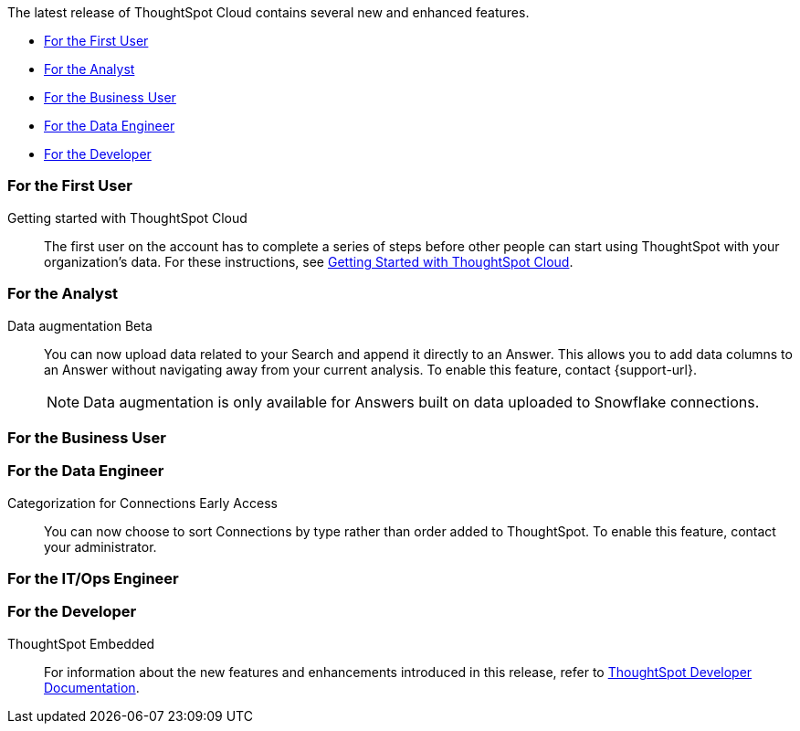 The latest release of ThoughtSpot Cloud contains several new and enhanced features.

* <<10-2-0-cl-first,For the First User>>
* <<10-2-0-cl-analyst,For the Analyst>>
* <<10-2-0-cl-business-user,For the Business User>>
* <<10-2-0-cl-data-engineer,For the Data Engineer>>
* <<10-2-0-cl-developer,For the Developer>>

[#10-2-0-cl-first]
=== For the First User

Getting started with ThoughtSpot Cloud::
The first user on the account has to complete a series of steps before other people can start using ThoughtSpot with your organization's data.
For these instructions, see xref:ts-cloud-getting-started.adoc[Getting Started with ThoughtSpot Cloud].

[#10-2-0-cl-analyst]
=== For the Analyst

Data augmentation [.badge.badge-beta-relnotes]#Beta#:: You can now upload data related to your Search and append it directly to an Answer. This allows you to add data columns to an Answer without navigating away from your current analysis. To enable this feature, contact {support-url}.
+
NOTE: Data augmentation is only available for Answers built on data uploaded to Snowflake connections.

[#10-2-0-cl-business-user]
=== For the Business User


[#10-2-0-cl-data-engineer]
=== For the Data Engineer

Categorization for Connections [.badge.badge-early-access-relnotes]#Early Access#:: You can now choose to sort Connections by type rather than order added to ThoughtSpot. To enable this feature, contact your administrator.


[#10-2-0-cl-it-ops]
=== For the IT/Ops Engineer

[#10-1-0-cl-developer]
=== For the Developer

ThoughtSpot Embedded:: For information about the new features and enhancements introduced in this release, refer to https://developers.thoughtspot.com/docs/?pageid=whats-new[ThoughtSpot Developer Documentation^].
